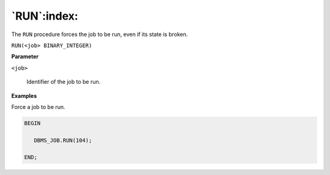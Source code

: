 .. raw:: latex

   \newpage

`RUN`:index:
------------

The ``RUN`` procedure forces the job to be run, even if its state is broken.

``RUN(<job> BINARY_INTEGER)``

**Parameter**

``<job>``

    Identifier of the job to be run.

**Examples**

Force a job to be run.

.. code-block:: text

    BEGIN

       DBMS_JOB.RUN(104);

    END;
